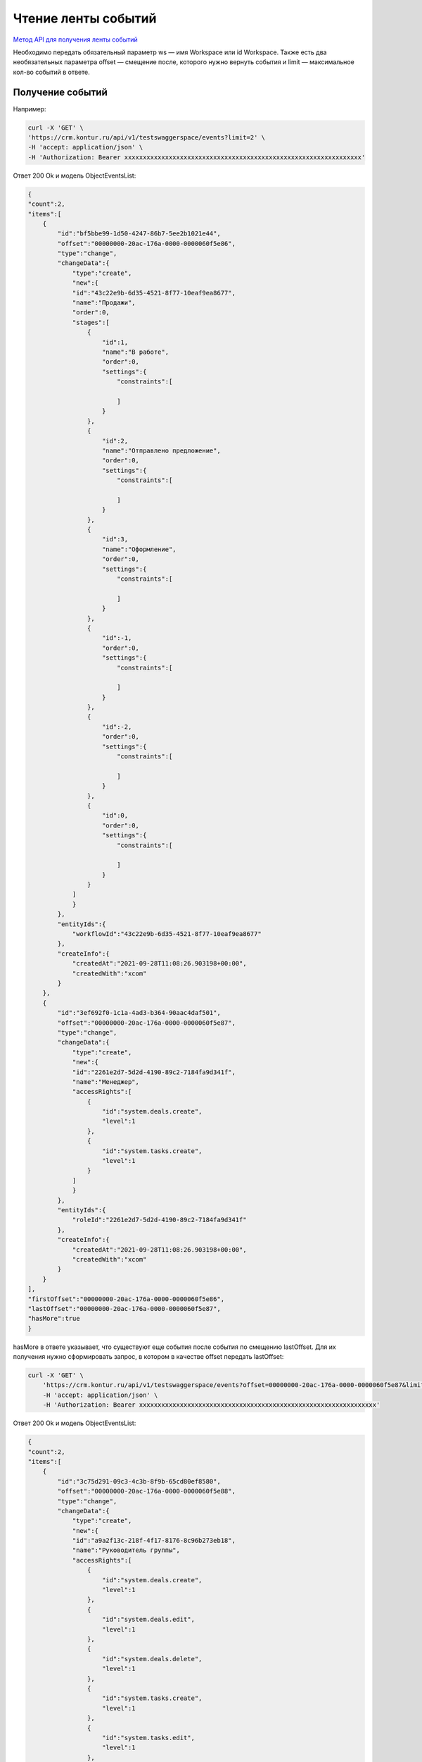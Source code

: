 .. _`Метод API для получения ленты событий`: https://developer.kontur.ru/doc/crm/method?type=get&path=%2Fapi%2Fv1%2F%7Bws%7D%2Fevents

Чтение ленты событий
====================

`Метод API для получения ленты событий`_

Необходимо передать обязательный параметр ws — имя Workspace или id Workspace. 
Также есть два необязательных параметра offset — 
смещение после, которого нужно вернуть события и limit — максимальное кол-во событий в ответе.

Получение событий
-----------------

Например:

.. code-block::

    curl -X 'GET' \
    'https://crm.kontur.ru/api/v1/testswaggerspace/events?limit=2' \
    -H 'accept: application/json' \
    -H 'Authorization: Bearer xxxxxxxxxxxxxxxxxxxxxxxxxxxxxxxxxxxxxxxxxxxxxxxxxxxxxxxxxxxxxxxx'

Ответ 200 Ok и модель ObjectEventsList:

.. code-block::

    {
    "count":2,
    "items":[
        {
            "id":"bf5bbe99-1d50-4247-86b7-5ee2b1021e44",
            "offset":"00000000-20ac-176a-0000-0000060f5e86",
            "type":"change",
            "changeData":{
                "type":"create",
                "new":{
                "id":"43c22e9b-6d35-4521-8f77-10eaf9ea8677",
                "name":"Продажи",
                "order":0,
                "stages":[
                    {
                        "id":1,
                        "name":"В работе",
                        "order":0,
                        "settings":{
                            "constraints":[
                            
                            ]
                        }
                    },
                    {
                        "id":2,
                        "name":"Отправлено предложение",
                        "order":0,
                        "settings":{
                            "constraints":[
                            
                            ]
                        }
                    },
                    {
                        "id":3,
                        "name":"Оформление",
                        "order":0,
                        "settings":{
                            "constraints":[
                            
                            ]
                        }
                    },
                    {
                        "id":-1,
                        "order":0,
                        "settings":{
                            "constraints":[
                            
                            ]
                        }
                    },
                    {
                        "id":-2,
                        "order":0,
                        "settings":{
                            "constraints":[
                            
                            ]
                        }
                    },
                    {
                        "id":0,
                        "order":0,
                        "settings":{
                            "constraints":[
                            
                            ]
                        }
                    }
                ]
                }
            },
            "entityIds":{
                "workflowId":"43c22e9b-6d35-4521-8f77-10eaf9ea8677"
            },
            "createInfo":{
                "createdAt":"2021-09-28T11:08:26.903198+00:00",
                "createdWith":"xcom"
            }
        },
        {
            "id":"3ef692f0-1c1a-4ad3-b364-90aac4daf501",
            "offset":"00000000-20ac-176a-0000-0000060f5e87",
            "type":"change",
            "changeData":{
                "type":"create",
                "new":{
                "id":"2261e2d7-5d2d-4190-89c2-7184fa9d341f",
                "name":"Менеджер",
                "accessRights":[
                    {
                        "id":"system.deals.create",
                        "level":1
                    },
                    {
                        "id":"system.tasks.create",
                        "level":1
                    }
                ]
                }
            },
            "entityIds":{
                "roleId":"2261e2d7-5d2d-4190-89c2-7184fa9d341f"
            },
            "createInfo":{
                "createdAt":"2021-09-28T11:08:26.903198+00:00",
                "createdWith":"xcom"
            }
        }
    ],
    "firstOffset":"00000000-20ac-176a-0000-0000060f5e86",
    "lastOffset":"00000000-20ac-176a-0000-0000060f5e87",
    "hasMore":true
    }

hasMore в ответе указывает, что существуют еще события после события по смещению lastOffset.
Для их получения нужно сформировать запрос, в котором в качестве offset передать lastOffset:

.. code-block:: 

    curl -X 'GET' \
        'https://crm.kontur.ru/api/v1/testswaggerspace/events?offset=00000000-20ac-176a-0000-0000060f5e87&limit=2' \
        -H 'accept: application/json' \
        -H 'Authorization: Bearer xxxxxxxxxxxxxxxxxxxxxxxxxxxxxxxxxxxxxxxxxxxxxxxxxxxxxxxxxxxxxxxx'

Ответ 200 Ok и модель ObjectEventsList:

.. code-block:: 

    {
    "count":2,
    "items":[
        {
            "id":"3c75d291-09c3-4c3b-8f9b-65cd80ef8580",
            "offset":"00000000-20ac-176a-0000-0000060f5e88",
            "type":"change",
            "changeData":{
                "type":"create",
                "new":{
                "id":"a9a2f13c-218f-4f17-8176-8c96b273eb18",
                "name":"Руководитель группы",
                "accessRights":[
                    {
                        "id":"system.deals.create",
                        "level":1
                    },
                    {
                        "id":"system.deals.edit",
                        "level":1
                    },
                    {
                        "id":"system.deals.delete",
                        "level":1
                    },
                    {
                        "id":"system.tasks.create",
                        "level":1
                    },
                    {
                        "id":"system.tasks.edit",
                        "level":1
                    },
                    {
                        "id":"system.tasks.delete",
                        "level":1
                    },
                    {
                        "id":"system.analytics.view",
                        "level":1
                    },
                    {
                        "id":"system.plans.edit",
                        "level":1
                    },
                    {
                        "id":"system.communications.canSendCorporateEmail",
                        "level":1
                    },
                    {
                        "id":"system.canImport",
                        "level":1
                    },
                    {
                        "id":"system.canExport",
                        "level":1
                    },
                    {
                        "id":"system.settings.edit",
                        "level":1
                    },
                    {
                        "id":"system.communications.view",
                        "level":1
                    }
                ]
                }
            },
            "entityIds":{
                "roleId":"a9a2f13c-218f-4f17-8176-8c96b273eb18"
            },
            "createInfo":{
                "createdAt":"2021-09-28T11:08:26.903198+00:00",
                "createdWith":"xcom"
            }
        },
        {
            "id":"075b12d5-fba2-4248-b407-f3bcdac576d8",
            "offset":"00000000-20ac-176a-0000-0000060f5e89",
            "type":"change",
            "changeData":{
                "type":"create",
                "new":{
                "id":"d490af0f-d7d2-40e1-8654-955b863cacd7",
                "name":"Руководитель организации",
                "accessRights":[
                    {
                        "id":"system.deals.create",
                        "level":2
                    },
                    {
                        "id":"system.deals.edit",
                        "level":2
                    },
                    {
                        "id":"system.deals.delete",
                        "level":2
                    },
                    {
                        "id":"system.tasks.create",
                        "level":2
                    },
                    {
                        "id":"system.tasks.edit",
                        "level":2
                    },
                    {
                        "id":"system.tasks.delete",
                        "level":2
                    },
                    {
                        "id":"system.analytics.view",
                        "level":2
                    },
                    {
                        "id":"system.plans.edit",
                        "level":2
                    },
                    {
                        "id":"system.communications.canSendCorporateEmail",
                        "level":2
                    },
                    {
                        "id":"system.canImport",
                        "level":2
                    },
                    {
                        "id":"system.canExport",
                        "level":2
                    },
                    {
                        "id":"system.settings.edit",
                        "level":2
                    },
                    {
                        "id":"system.communications.view",
                        "level":2
                    }
                ]
                }
            },
            "entityIds":{
                "roleId":"d490af0f-d7d2-40e1-8654-955b863cacd7"
            },
            "createInfo":{
                "createdAt":"2021-09-28T11:08:26.903198+00:00",
                "createdWith":"xcom"
            }
        }
    ],
    "firstOffset":"00000000-20ac-176a-0000-0000060f5e88",
    "lastOffset":"00000000-20ac-176a-0000-0000060f5e89",
    "hasMore":true
    }

Когда в ответе будет получен hasMore = false — все события на текущий момент были прочитаны.

Описание модели ответа
----------------------

Модель ObjectEventsList имеет следующую структуру:

.. code-block:: 

    {
        "count" : 2, //кол-во событий в ответе
        "items" : [...], //массив событий каждое событие описывается моделью ObjectEvent
        "firstOffset" : "00000000-20ac-176a-0000-0000060f5e88", //смешение первого события в ответе
        "lastOffset": "00000000-20ac-176a-0000-0000060f5e89", //смешение последнего события в ответе
        "hasMore": true //есть ли события после последнего события из ответа
    }

Модель ObjectEvent:

.. code-block:: 

    {
    "id": "3c75d291-09c3-4c3b-8f9b-65cd80ef8580", // идентификатор события
    "offset": "00000000-20ac-176a-0000-0000060f5e88", // смещение события
    "type": "change", // тип change - изменение сущности, link/unlink - изменения связей с сущностью
    "createInfo" : { //иформация о времени создания события
    "createdAt" : "2021-09-28T11:08:26.903198+00:00", // время создания когдасобытия
    "createdByUserId": "7489f14b-f11b-4e13-83c4-276a183caf82", //идентификатор полльзователя создавшего событие
    "createdWith" : "WebApp", // имя приложения с использованием, которого было создано событие
    },
    "entityIds" : { // идентификаторы сущностей к которым отсится событе, если type = change, то будет представлено ровно одно поле
    // из списка ниже. Если событие об изменении связей между объектами link/unlink, то будут представлены
    // идентификаторы объектов м/у которыми изменилась связь, например companyId-dealId.
    // идентификаторы сущностей представлены в виде строк-GUID, в ответе будут представлены только id по которым
    // были изменения 
    "dealId" : "",
    "companyId" : "",
    "workflowId" : "",
    "taskId" : "", 
    "notificationId" : "", 
    "contactId" : "",
    "userId" : "",
    "groupId" : "",
    "integrationId" : "", 
    "roleId" : "",
    "communicationId" : "",
    "analyticsSettingId" : "",
    "templateId" : "",
    "catalogItemId" : ""
    },
    "changeData" : { //описание изменения сущности, которое произошло
    "type" : "patch", //тип изменения create, patch, delete, restore
    "old" : {}, // описание объекта перед изменением. Для изменений create/restore тут будет null,
    // для patch/delete - json сериализованное представление объекта.
    // Например, для если событие описывает PATCH Company здесь будет json модели Company
    "new" : {}, // описвание объекта после изменения. Для delete здесь будет null.
    }
    }

Алгоритм синхронизации
----------------------

Допустим, нужно синхронизировать из Контур CRM изменения по объектам Company.


#. Если syncedOffset не проинициализирован, то syncedOffset:= '00000000-0000-0000-0000-000000000000'.
#. Формируем запрос за событиям на получение сущностей с offset = syncedOffset и limit равным 50.
#. Фильтруем полученные события. Eсли entityIds/companyId != null, то это событие описывает либо изменение какого-то объекта Company, либо связей этого объекта.
#. На основании отфильтрованные событий. По eventType и changeDatas обновляем соответствующие сущности во внешней системе.
#. Сохраняем в syncedOffset = lastOffset из ответа.
#. Если в ответе hasMore = false, то засыпаем на какое-то время (например, 1 минута).
#. Переходим на шаг 1.


При получении изменения через ленту событий гарантируется. что будут получены все изменения.

